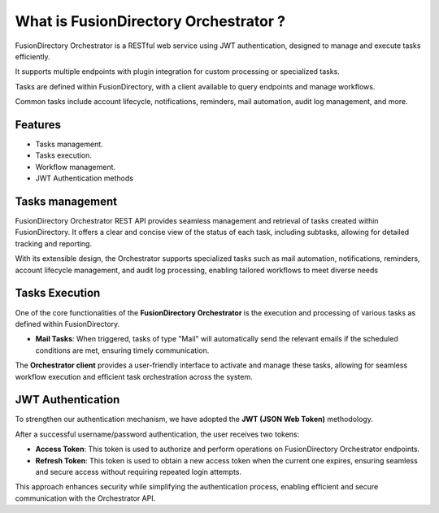 What is FusionDirectory Orchestrator ?
======================================

FusionDirectory Orchestrator is a RESTful web service using JWT authentication, designed to manage and execute tasks efficiently.

It supports multiple endpoints with plugin integration for custom processing or specialized tasks.

Tasks are defined within FusionDirectory, with a client available to query endpoints and manage workflows.

Common tasks include account lifecycle, notifications, reminders, mail automation, audit log management, and more.

Features
^^^^^^^^

- Tasks management.
- Tasks execution.
- Workflow management.
- JWT Authentication methods


Tasks management
^^^^^^^^^^^^^^^^

FusionDirectory Orchestrator REST API provides seamless management and retrieval of tasks created within FusionDirectory.
It offers a clear and concise view of the status of each task, including subtasks, allowing for detailed tracking and reporting.

With its extensible design, the Orchestrator supports specialized tasks such as mail automation, notifications, reminders,
account lifecycle management, and audit log processing, enabling tailored workflows to meet diverse needs

Tasks Execution
^^^^^^^^^^^^^^^^

One of the core functionalities of the **FusionDirectory Orchestrator** is the execution and processing of various tasks as defined within FusionDirectory.

- **Mail Tasks**:
  When triggered, tasks of type "Mail" will automatically send the relevant emails if the scheduled conditions are met, ensuring timely communication.

The **Orchestrator client** provides a user-friendly interface to activate and manage these tasks, allowing for seamless workflow execution and efficient task orchestration across the system.

JWT Authentication
^^^^^^^^^^^^^^^^^^^

To strengthen our authentication mechanism, we have adopted the **JWT (JSON Web Token)** methodology.

After a successful username/password authentication, the user receives two tokens:

- **Access Token**:
  This token is used to authorize and perform operations on FusionDirectory Orchestrator endpoints.

- **Refresh Token**:
  This token is used to obtain a new access token when the current one expires, ensuring seamless and secure access without requiring repeated login attempts.

This approach enhances security while simplifying the authentication process, enabling efficient and secure communication with the Orchestrator API.
